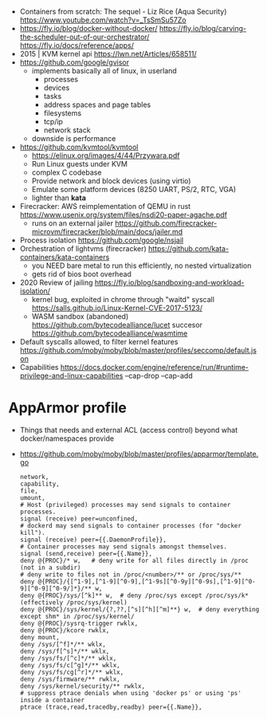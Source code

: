 - Containers from scratch: The sequel - Liz Rice (Aqua Security) https://www.youtube.com/watch?v=_TsSmSu57Zo
- https://fly.io/blog/docker-without-docker/
  https://fly.io/blog/carving-the-scheduler-out-of-our-orchestrator/
  https://fly.io/docs/reference/apps/
- 2015 | KVM kernel api https://lwn.net/Articles/658511/
- https://github.com/google/gvisor
  - implements basically all of linux, in userland
    - processes
    - devices
    - tasks
    - address spaces and page tables
    - filesystems
    - tcp/ip
    - network stack
  - downside is performance
- https://github.com/kvmtool/kvmtool
  - https://elinux.org/images/4/44/Przywara.pdf
  - Run Linux guests under KVM
  - complex C codebase
  - Provide network and block devices (using virtio)
  - Emulate some platform devices (8250 UART, PS/2, RTC, VGA)
  - lighter than *kata*
- Firecracker: AWS reimplementation of QEMU in rust
  https://www.usenix.org/system/files/nsdi20-paper-agache.pdf
  - runs on an external jailer https://github.com/firecracker-microvm/firecracker/blob/main/docs/jailer.md
- Process isolation https://github.com/google/nsjail
- Orchestration of lightvms (firecracker)
  https://github.com/kata-containers/kata-containers
  - you NEED bare metal to run this efficiently, no nested virtualization
  - gets rid of bios boot overhead
- 2020 Review of jailing https://fly.io/blog/sandboxing-and-workload-isolation/
  - kernel bug, exploited in chrome through "waitd" syscall
    https://salls.github.io/Linux-Kernel-CVE-2017-5123/
  - WASM sandbox (abandoned) https://github.com/bytecodealliance/lucet
    succesor https://github.com/bytecodealliance/wasmtime
- Default syscalls allowed, to filter kernel features
  https://github.com/moby/moby/blob/master/profiles/seccomp/default.json
- Capabilities
  https://docs.docker.com/engine/reference/run/#runtime-privilege-and-linux-capabilities
  --cap-drop
  --cap-add
* AppArmor profile
- Things that needs and external ACL (access control) beyond what docker/namespaces provide
- https://github.com/moby/moby/blob/master/profiles/apparmor/template.go
  #+begin_src
  network,
  capability,
  file,
  umount,
  # Host (privileged) processes may send signals to container processes.
  signal (receive) peer=unconfined,
  # dockerd may send signals to container processes (for "docker kill").
  signal (receive) peer={{.DaemonProfile}},
  # Container processes may send signals amongst themselves.
  signal (send,receive) peer={{.Name}},
  deny @{PROC}/* w,   # deny write for all files directly in /proc (not in a subdir)
  # deny write to files not in /proc/<number>/** or /proc/sys/**
  deny @{PROC}/{[^1-9],[^1-9][^0-9],[^1-9s][^0-9y][^0-9s],[^1-9][^0-9][^0-9][^0-9/]*}/** w,
  deny @{PROC}/sys/[^k]** w,  # deny /proc/sys except /proc/sys/k* (effectively /proc/sys/kernel)
  deny @{PROC}/sys/kernel/{?,??,[^s][^h][^m]**} w,  # deny everything except shm* in /proc/sys/kernel/
  deny @{PROC}/sysrq-trigger rwklx,
  deny @{PROC}/kcore rwklx,
  deny mount,
  deny /sys/[^f]*/** wklx,
  deny /sys/f[^s]*/** wklx,
  deny /sys/fs/[^c]*/** wklx,
  deny /sys/fs/c[^g]*/** wklx,
  deny /sys/fs/cg[^r]*/** wklx,
  deny /sys/firmware/** rwklx,
  deny /sys/kernel/security/** rwklx,
  # suppress ptrace denials when using 'docker ps' or using 'ps' inside a container
  ptrace (trace,read,tracedby,readby) peer={{.Name}},
  #+end_src
